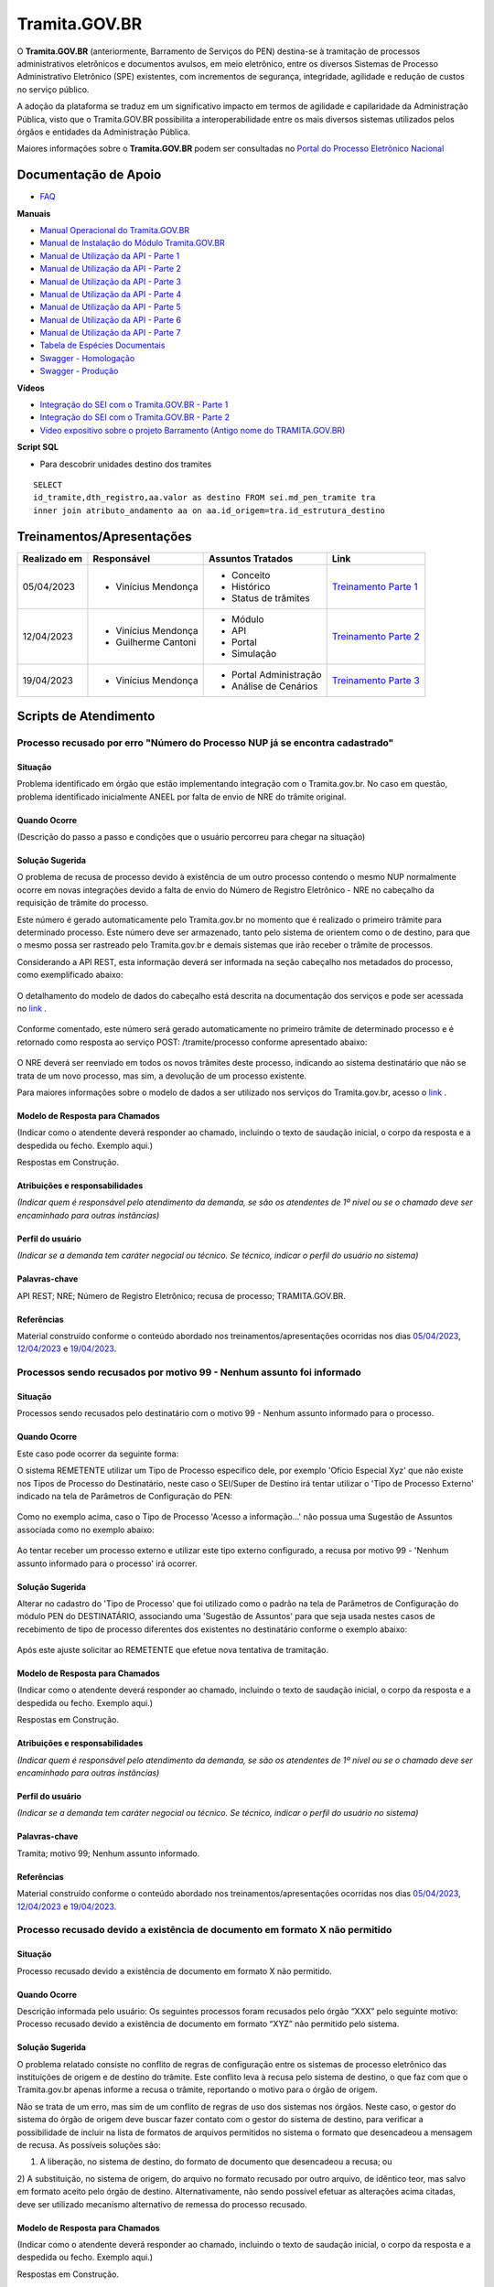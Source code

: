 Tramita.GOV.BR
==============

O **Tramita.GOV.BR** (anteriormente, Barramento de Serviços do PEN) destina-se à tramitação de processos administrativos eletrônicos e documentos avulsos, em meio eletrônico, entre os diversos Sistemas de Processo Administrativo Eletrônico (SPE) existentes, com incrementos de segurança, integridade, agilidade e redução de custos no serviço público.

A adoção da plataforma se traduz em um significativo impacto em termos de agilidade e capilaridade da Administração Pública,  visto que o Tramita.GOV.BR possibilita a interoperabilidade entre os mais diversos sistemas utilizados pelos órgãos e entidades da Administração Pública.

Maiores informações sobre o **Tramita.GOV.BR** podem ser consultadas no `Portal do Processo Eletrônico Nacional <https://www.gov.br/economia/pt-br/assuntos/processo-eletronico-nacional/conteudo/tramita.gov.br>`_


Documentação de Apoio
+++++++++++++++++++++
 
- `FAQ <https://www.gov.br/economia/pt-br/assuntos/processo-eletronico-nacional/destaques/faq/FAQ%20do%20tramita-gov-.br/tramita-gov.br>`_

**Manuais**

- `Manual Operacional do Tramita.GOV.BR <https://www.gov.br/economia/pt-br/assuntos/processo-eletronico-nacional/arquivos/tramita-gov-br-documentos/Manual_Tecnico_Operacional_do_Tramita.GOV.BR.pdf>`_
-  `Manual de Instalação do Módulo Tramita.GOV.BR <https://github.com/spbgovbr/mod-sei-pen/blob/master/docs/INSTALL.md>`_
-  `Manual de Utilização da API - Parte 1 <https://www.gov.br/economia/pt-br/assuntos/processo-eletronico-nacional/destaques/material-de-apoio-2/tramita-gov.br/kit_desenvolvimento-zip.001>`_
-  `Manual de Utilização da API - Parte 2 <https://www.gov.br/economia/pt-br/assuntos/processo-eletronico-nacional/destaques/material-de-apoio-2/tramita-gov.br/kit_desenvolvimento.zip.002>`_
-  `Manual de Utilização da API - Parte 3 <https://www.gov.br/economia/pt-br/assuntos/processo-eletronico-nacional/destaques/material-de-apoio-2/tramita-gov.br/kit_desenvolvimento.zip.003>`_
-  `Manual de Utilização da API - Parte 4 <https://www.gov.br/economia/pt-br/assuntos/processo-eletronico-nacional/destaques/material-de-apoio-2/tramita-gov.br/kit_desenvolvimento.zip.004>`_
-  `Manual de Utilização da API - Parte 5 <https://www.gov.br/economia/pt-br/assuntos/processo-eletronico-nacional/destaques/material-de-apoio-2/tramita-gov.br/copy_of_kit_desenvolvimento.zip.005>`_
-  `Manual de Utilização da API - Parte 6 <https://www.gov.br/economia/pt-br/assuntos/processo-eletronico-nacional/destaques/material-de-apoio-2/tramita-gov.br/kit_desenvolvimento.zip.006>`_
-  `Manual de Utilização da API - Parte 7 <https://www.gov.br/economia/pt-br/assuntos/processo-eletronico-nacional/destaques/material-de-apoio-2/tramita-gov.br/kit_desenvolvimento.zip.007>`_
-  `Tabela de Espécies Documentais <https://www.gov.br/economia/pt-br/assuntos/processo-eletronico-nacional/destaques/material-de-apoio-2/copy_of_especiesdocumentais.xls>`_
-  `Swagger - Homologação <https://homolog.api.processoeletronico.gov.br/swagger/swagger-ui/>`_
-  `Swagger - Produção <https://api.conectagov.processoeletronico.gov.br/swagger/swagger-ui/>`_

**Vídeos**

-  `Integração do SEI com o Tramita.GOV.BR - Parte 1 <https://drive.google.com/file/d/1vkwGTxbiSPZ2w-AoACg2Ab2YBZnVr9xw/view?usp=sharing>`_
-  `Integração do SEI com o Tramita.GOV.BR - Parte 2 <https://drive.google.com/file/d/1Yb9ughH4wNy34zKGUuZNBHaSUlWG5W4e/view?usp=sharing>`_
-  `Vídeo expositivo sobre o projeto Barramento (Antigo nome do TRAMITA.GOV.BR) <https://www.youtube.com/watch?v=eXVAerj6LHc&t=754s>`_

**Script SQL**

- Para descobrir unidades destino dos tramites

::
  
  SELECT 
  id_tramite,dth_registro,aa.valor as destino FROM sei.md_pen_tramite tra
  inner join atributo_andamento aa on aa.id_origem=tra.id_estrutura_destino

 
Treinamentos/Apresentações
++++++++++++++++++++++++++ 

+-------------+-------------------+----------------------+--------------------------------------------------------------------------------------------------+
|Realizado em |    Responsável    | Assuntos Tratados    |                Link                                                                              |
+=============+===================+======================+==================================================================================================+
| 05/04/2023  |- Vinícius Mendonça| - Conceito           |                                                                                                  |
|             |                   | - Histórico          | `Treinamento Parte 1 <https://drive.google.com/file/d/1rZL24WiAyqzBCSKvElNc7y785VdUHxia/view>`_  | 
|             |                   | - Status de trâmites |                                                                                                  |
|             |                   |                      |                                                                                                  |
+-------------+-------------------+----------------------+--------------------------------------------------------------------------------------------------+
| 12/04/2023  |- Vinícius Mendonça| - Módulo             |                                                                                                  |
|             |- Guilherme Cantoni| - API                | `Treinamento Parte 2 <https://drive.google.com/file/d/1BxBIhO7YURqbae5LtGCQut9nQ2RF9Byz/view>`_  | 
|             |                   | - Portal             |                                                                                                  |
|             |                   | - Simulação          |                                                                                                  |
+-------------+-------------------+----------------------+--------------------------------------------------------------------------------------------------+
| 19/04/2023  |- Vinícius Mendonça|- Portal Administração|                                                                                                  |
|             |                   |- Análise de Cenários | `Treinamento Parte 3 <https://drive.google.com/file/d/1H4qfihC8DAcvDuOOodPi34TK2Q29XQ5E/view>`_  | 
|             |                   |                      |                                                                                                  |
|             |                   |                      |                                                                                                  |
+-------------+-------------------+----------------------+--------------------------------------------------------------------------------------------------+

 
Scripts de Atendimento
++++++++++++++++++++++

Processo recusado por erro "Número do Processo NUP já se encontra cadastrado"  
-----------------------------------------------------------------------------
  

Situação  
~~~~~~~~~

Problema identificado em órgão que estão implementando integração com o Tramita.gov.br. No caso em questão, problema identificado inicialmente ANEEL por falta de envio de NRE do trâmite original. 


Quando Ocorre
~~~~~~~~~~~~~~

(Descrição do passo a passo e condições que o usuário percorreu para chegar na situação) 


Solução Sugerida  
~~~~~~~~~~~~~~~~

O problema de recusa de processo devido à existência de um outro processo contendo o mesmo NUP normalmente ocorre em novas integrações devido a falta de envio do Número de Registro Eletrônico - NRE no cabeçalho da requisição de trâmite do processo.  

Este número é gerado automaticamente pelo Tramita.gov.br no momento que é realizado o primeiro trâmite para determinado processo. Este número deve ser armazenado, tanto pelo sistema de orientem como o de destino, para que o mesmo possa ser rastreado pelo Tramita.gov.br e demais sistemas que irão receber o trâmite de processos. 

Considerando a API REST, esta informação deverá ser informada na seção cabeçalho nos metadados do processo, como exemplificado abaixo:  

.. figure:: _static/images/imagem_api_rest.png


O detalhamento do modelo de dados do cabeçalho está descrita na documentação dos serviços e pode ser acessada no `link <https://homolog.api.processoeletronico.gov.br/swagger/swagger-ui/#/tramite-service-v-3>`_ .


.. figure:: _static/images/imagem_detalhamento_modelo_dados.png


Conforme comentado, este número será gerado automaticamente no primeiro trâmite de determinado processo e é retornado como resposta ao serviço POST: /tramite/processo conforme apresentado abaixo:

.. figure:: _static/images/imagem_teste_NRE.png


O NRE deverá ser reenviado em todos os novos trâmites deste processo, indicando ao sistema destinatário que não se trata de um novo processo, mas sim, a devolução de um processo existente.

Para maiores informações sobre o modelo de dados a ser utilizado nos serviços do Tramita.gov.br, acesso o `link <https://homolog.api.processoeletronico.gov.br/swagger/swagger-ui/#/tramite-service-v-3>`_ .


Modelo de Resposta para Chamados  
~~~~~~~~~~~~~~~~~~~~~~~~~~~~~~~~

(Indicar como o atendente deverá responder ao chamado, incluindo o texto de saudação inicial, o corpo da resposta e a despedida ou fecho. Exemplo aqui.)

Respostas em Construção.

 
Atribuições e responsabilidades  
~~~~~~~~~~~~~~~~~~~~~~~~~~~~~~~~

*(Indicar quem é responsável pelo atendimento da demanda, se são os atendentes de 1º nível ou se o chamado deve ser encaminhado para outras instâncias)*  


Perfil do usuário  
~~~~~~~~~~~~~~~~~

*(Indicar se a demanda tem caráter negocial ou técnico. Se técnico, indicar o perfil do usuário no sistema)*


Palavras-chave  
~~~~~~~~~~~~~~~

API REST; NRE; Número de Registro Eletrônico; recusa de processo; TRAMITA.GOV.BR.


Referências  
~~~~~~~~~~~~

Material construído conforme o conteúdo abordado nos treinamentos/apresentações ocorridas nos dias `05/04/2023  <https://drive.google.com/file/d/1rZL24WiAyqzBCSKvElNc7y785VdUHxia/view>`_, `12/04/2023 <https://drive.google.com/file/d/1BxBIhO7YURqbae5LtGCQut9nQ2RF9Byz/view>`_ e `19/04/2023 <https://drive.google.com/file/d/1H4qfihC8DAcvDuOOodPi34TK2Q29XQ5E/view>`_. 

 
 
Processos sendo recusados por motivo 99 - Nenhum assunto foi informado
----------------------------------------------------------------------

Situação  
~~~~~~~~

Processos sendo recusados pelo destinatário com o motivo 99 - Nenhum assunto informado para o processo.
  
.. figure:: _static/images/Nenhum_assunto_informado_no_processo.png


Quando Ocorre
~~~~~~~~~~~~~

Este caso pode ocorrer da seguinte forma:
 
O sistema REMETENTE utilizar um Tipo de Processo específico dele, por exemplo 'Ofício Especial Xyz' que não existe nos Tipos de Processo do Destinatário, neste caso o SEI/Super de Destino irá tentar utilizar o 'Tipo de Processo Externo' indicado na tela de Parâmetros de Configuração do PEN:
 

.. figure:: _static/images/tela_parametros_configuracao.png


Como no exemplo acima, caso o Tipo de Processo 'Acesso a informação...' não possua uma Sugestão de Assuntos associada como no exemplo abaixo:
  
.. figure:: _static/images/Tela_alterar_tipo_processo.png

Ao tentar receber um processo externo e utilizar este tipo externo configurado, a recusa por motivo 99 - 'Nenhum assunto informado para o processo' irá ocorrer.


Solução Sugerida  
~~~~~~~~~~~~~~~~

Alterar no cadastro do 'Tipo de Processo' que foi utilizado como o padrão na tela de Parâmetros de Configuração do módulo PEN do DESTINATÁRIO, associando uma 'Sugestão de Assuntos' para que seja usada nestes casos de recebimento de tipo de processo diferentes dos existentes no destinatário conforme o exemplo abaixo:
 
.. figure:: _static/images/Tela_alterar_tipo_processo_solucao.png

Após este ajuste solicitar ao REMETENTE que efetue nova tentativa de tramitação.


Modelo de Resposta para Chamados  
~~~~~~~~~~~~~~~~~~~~~~~~~~~~~~~~

(Indicar como o atendente deverá responder ao chamado, incluindo o texto de saudação inicial, o corpo da resposta e a despedida ou fecho. Exemplo aqui.)

Respostas em Construção.



Atribuições e responsabilidades  
~~~~~~~~~~~~~~~~~~~~~~~~~~~~~~~

*(Indicar quem é responsável pelo atendimento da demanda, se são os atendentes de 1º nível ou se o chamado deve ser encaminhado para outras instâncias)*  


Perfil do usuário  
~~~~~~~~~~~~~~~~~

*(Indicar se a demanda tem caráter negocial ou técnico. Se técnico, indicar o perfil do usuário no sistema)*


Palavras-chave  
~~~~~~~~~~~~~~

Tramita; motivo 99; Nenhum assunto informado.


Referências  
~~~~~~~~~~~

Material construído conforme o conteúdo abordado nos treinamentos/apresentações ocorridas nos dias `05/04/2023  <https://drive.google.com/file/d/1rZL24WiAyqzBCSKvElNc7y785VdUHxia/view>`_, `12/04/2023 <https://drive.google.com/file/d/1BxBIhO7YURqbae5LtGCQut9nQ2RF9Byz/view>`_ e `19/04/2023 <https://drive.google.com/file/d/1H4qfihC8DAcvDuOOodPi34TK2Q29XQ5E/view>`_. 


Processo recusado devido a existência de documento em formato X não permitido
------------------------------------------------------------------------------

Situação  
~~~~~~~~

Processo recusado devido a existência de documento em formato X não permitido.

Quando Ocorre
~~~~~~~~~~~~~

Descrição informada pelo usuário: Os seguintes processos foram recusados pelo órgão “XXX” pelo seguinte motivo: Processo recusado devido a existência de documento em formato “XYZ” não permitido pelo sistema.


Solução Sugerida  
~~~~~~~~~~~~~~~~

O problema relatado consiste no conflito de regras de configuração entre os sistemas de processo eletrônico das instituições de origem e de destino do trâmite. Este conflito leva à recusa pelo sistema de destino, o que faz com que o Tramita.gov.br apenas informe a recusa o trâmite, reportando o motivo para o órgão de origem.
 
Não se trata de um erro, mas sim de um conflito de regras de uso dos sistemas nos órgãos. Neste caso, o gestor do sistema do órgão de origem deve buscar fazer contato com o gestor do sistema de destino, para verificar a possibilidade de incluir na lista de formatos de arquivos permitidos no sistema o formato que desencadeou a mensagem de recusa. 
As possíveis soluções são:

1) A liberação, no sistema de destino, do formato de documento que desencadeou a recusa; ou 
2) A substituição, no sistema de origem, do arquivo no formato recusado por outro arquivo, de idêntico teor, mas salvo em formato aceito pelo órgão de destino.
Alternativamente, não sendo possível efetuar as alterações acima citadas, deve ser utilizado mecanismo alternativo de remessa do processo recusado.

Modelo de Resposta para Chamados  
~~~~~~~~~~~~~~~~~~~~~~~~~~~~~~~~

(Indicar como o atendente deverá responder ao chamado, incluindo o texto de saudação inicial, o corpo da resposta e a despedida ou fecho. Exemplo aqui.)

Respostas em Construção.


Atribuições e responsabilidades  
~~~~~~~~~~~~~~~~~~~~~~~~~~~~~~~

*(Indicar quem é responsável pelo atendimento da demanda, se são os atendentes de 1º nível ou se o chamado deve ser encaminhado para outras instâncias)*  


Perfil do usuário  
~~~~~~~~~~~~~~~~~

*(Indicar se a demanda tem caráter negocial ou técnico. Se técnico, indicar o perfil do usuário no sistema)*


Palavras-chave  
~~~~~~~~~~~~~~

Tramita; documento; formato não permitido.


Referências  
~~~~~~~~~~~


Material construído conforme o conteúdo abordado nos treinamentos/apresentações ocorridas nos dias `05/04/2023  <https://drive.google.com/file/d/1rZL24WiAyqzBCSKvElNc7y785VdUHxia/view>`_, `12/04/2023 <https://drive.google.com/file/d/1BxBIhO7YURqbae5LtGCQut9nQ2RF9Byz/view>`_ e `19/04/2023 <https://drive.google.com/file/d/1H4qfihC8DAcvDuOOodPi34TK2Q29XQ5E/view>`_. 


ERRO DE PROCESSOS TRAVADOS NO STATUS 4- Arquivos digitais recebidos pelo destinatário NO PAINEL DO TRAMITA
----------------------------------------------------------------------------------------------------------

Situação  
~~~~~~~~


ERRO DE PROCESSOS TRAVADOS NO STATUS 4- Arquivos digitais recebidos pelo destinatário NO PAINEL DO TRAMITA.


Quando Ocorre
~~~~~~~~~~~~~


O processo aparece no portal do Tramita travado indefinidamente com o status “4 - Arquivos digitais recebidos pelo destinatário”, porém, no SEI de origem, ainda continua bloqueado, informando estar “em Tramitação externa”.

A causa mais provável para estes casos é que os componentes digitais deste processo não estão mais disponíveis no disco temporário do Tramita.

O Tramita possui rotinas de expurgo destes arquivos que ficam temporariamente no disco até que o destinatário requisite e baixe eles para o destino final do trâmite. 

- Remetente envia processo
- Remetente envia componentes (pdf e outros documento)
- Tramita recebe metadados
- Tramita recebe e salva os componentes no disco temporariamente
- Destinatário pede ao tramita os metadados
- Destinatário pede ao tramita os documentos (o erro pode ocorrer neste ponto)

Solução Sugerida  
~~~~~~~~~~~~~~~~


Uma vez que o Processo se encontra travado por muito tempo em status 4 conforme o exemplo abaixo:

Como cancelado no Portal, mas não foi desbloqueado automaticamente, o usuário no órgão remetente pode clicar no botão “Cancelar Trâmite Externo” (vide captura abaixo). Isso forçará o sistema no órgão remetente a consultar novamente o status do trâmite, o que resultará no desbloqueio do processo.
Reparem que o botão de ‘Cancelar’ pode ser acionado por usuário gestor do órgão com acesso ao Painel do Tramita.

.. figure:: _static/images/tela_ultimos_tramites.png

Investigação interna de causa raiz:

É possível tentar visualizar a causa raiz efetuando consulta pelo IDT no registro de `logs do tramita <https://logs.processoeletronico.gov.br>`_ , menu Discover e busca pelo IDT, como no exemplo abaixo:

message:

[2m2023-04-13 13:03:20.359[0;39m [32m INFO[0;39m [35m10[0;39m [2m---[0;39m [2m[io-8081-exec-10][0;39m [36mb.g.m.p.b.a.s.w.v.e.TramiteEndpointV3 [0;39m [2m:[0;39m sistema : Fundação Nacional do Índio recusarTramite: parametros = RecusaDeTramite [idt=728778, justificativa=Descrição: SoapFault exception: [SOAP-ENV:Server] Arquivo bináriocom hash, \'OWwNy3nSII2gJqpBX8vRAhuk6VFypJgm1ghZG/qWMHU=\', não está mais disponí­vel, por favor contacte o sistema remetente. in /opt/sei/web/modulos/pen/rn/ProcessoEletronicoRN.php:1215 Stack trace: #0 /opt/sei/web/modulos/pen/rn/ProcessoEletronicoRN.php(1215): SoapClient->__call(\'receberComponen...\', Array) #1

Isto pode ocorrer por exemplo por conta da rotina de expurgo do tramita, o destinatário demorou muitos dias para tentar receber o tramite e neste momento o tramita já havia removido os componentes digitais que ficam temporariamente armazenados no tramita.


O cancelamento fica disponível tanto via painel do Tramita, quanto no Super/SEI do sistema Remetente.


.. figure:: _static/images/Tela_processo_botao_pen.png


.. admonition:: Importante 

   Se for cancelado via Painel do Tramita, é necessário clicar no ‘Cancelar tramite’ também no SEI/Super remetente pra liberar novamente uma nova tentativa de tramitação, portanto a melhor sugestão é sugerir que o remetente faça o cancelamento via SEI/Super e faça uma nova tentativa de tramite de algum destes processos que esteja nesta condição para verificar se o procedimento é suficiente para a solução do problema, não sendo suficiente nova investigação de logs do tramita se fará necessária.


Modelo de Resposta para Chamados  
~~~~~~~~~~~~~~~~~~~~~~~~~~~~~~~~

(Indicar como o atendente deverá responder ao chamado, incluindo o texto de saudação inicial, o corpo da resposta e a despedida ou fecho. Exemplo aqui.)

Respostas em Construção.



Atribuições e responsabilidades  
~~~~~~~~~~~~~~~~~~~~~~~~~~~~~~~


*(Indicar quem é responsável pelo atendimento da demanda, se são os atendentes de 1º nível ou se o chamado deve ser encaminhado para outras instâncias)*  


Perfil do usuário  
~~~~~~~~~~~~~~~~~~


*(Indicar se a demanda tem caráter negocial ou técnico. Se técnico, indicar o perfil do usuário no sistema)*


Palavras-chave  
~~~~~~~~~~~~~~


Tramita; STATUS 4; bloqueado; “em Tramitação externa”.


Referências  
~~~~~~~~~~~


Material construído conforme o conteúdo abordado nos treinamentos/apresentações ocorridas nos dias `05/04/2023  <https://drive.google.com/file/d/1rZL24WiAyqzBCSKvElNc7y785VdUHxia/view>`_, `12/04/2023 <https://drive.google.com/file/d/1BxBIhO7YURqbae5LtGCQut9nQ2RF9Byz/view>`_ e `19/04/2023 <https://drive.google.com/file/d/1H4qfihC8DAcvDuOOodPi34TK2Q29XQ5E/view>`_. 


ERRO DE STATUS “CANCELADO” NO ENVIO DE PROCESSO
-----------------------------------------------

Situação  
~~~~~~~~


ERRO DE STATUS “CANCELADO” NO ENVIO DE PROCESSO


Quando Ocorre
~~~~~~~~~~~~~~


O processo aparece no portal do Tramita com o status “cancelado”, porém, no SEI de origem, ainda continua bloqueado, informando estar “em Tramitação externa”. 


Solução Sugerida
~~~~~~~~~~~~~~~~

Uma vez que o Processo se encontra como cancelado no Portal, mas não foi desbloqueado automaticamente, o usuário no órgão remetente pode clicar no botão “Cancelar Trâmite Externo” (vide captura abaixo). Isso forçará o sistema no órgão remetente a consultar novamente o status do trâmite, o que resultará no desbloqueio do processo.

 
.. figure:: _static/images/Tela_processo_botao_pen.png


Modelo de Resposta para Chamados  
~~~~~~~~~~~~~~~~~~~~~~~~~~~~~~~~

(Indicar como o atendente deverá responder ao chamado, incluindo o texto de saudação inicial, o corpo da resposta e a despedida ou fecho. Exemplo aqui.)

Respostas em Construção.



Atribuições e responsabilidades  
~~~~~~~~~~~~~~~~~~~~~~~~~~~~~~~~

*(Indicar quem é responsável pelo atendimento da demanda, se são os atendentes de 1º nível ou se o chamado deve ser encaminhado para outras instâncias)*  


Perfil do usuário  
~~~~~~~~~~~~~~~~~~

*(Indicar se a demanda tem caráter negocial ou técnico. Se técnico, indicar o perfil do usuário no sistema)*


Palavras-chave  
~~~~~~~~~~~~~~~

Tramita; Status Cancelado.


Referências  
~~~~~~~~~~~~

Material construído conforme o conteúdo abordado nos treinamentos/apresentações ocorridas nos dias `05/04/2023  <https://drive.google.com/file/d/1rZL24WiAyqzBCSKvElNc7y785VdUHxia/view>`_, `12/04/2023 <https://drive.google.com/file/d/1BxBIhO7YURqbae5LtGCQut9nQ2RF9Byz/view>`_ e `19/04/2023 <https://drive.google.com/file/d/1H4qfihC8DAcvDuOOodPi34TK2Q29XQ5E/view>`_. 



Falha de comunicação com o Processo Eletrônico Nacional. Por favor, tente novamente mais tarde
-----------------------------------------------------------------------------------------------

Situação  
~~~~~~~~

Falha de comunicação com o Processo Eletrônico Nacional. Por favor, tente novamente mais tarde


Quando Ocorre
~~~~~~~~~~~~~~

Quando um usuário tenta remeter um processo pelo Tramita.GOV.BR, o sistema não permite o trâmite e exibe a mensagem: “Falha de comunicação com o Processo Eletrônico Nacional. Por favor, tente novamente mais tarde.”

Esta falha ocorre quando o módulo não consegue estabelecer conexão com os serviços do Tramita.gov.br e pode se dar pelos seguintes motivos:

1) O certificado digital utilizado para autenticação nos serviços do Tramita.GOV.BR encontra-se inválido;
2) Os servidores de aplicação do SEI não confiam no Certificado Digital utilizado na criptografia do protocolo HTTPS do Tramita.GOV.BR; 
3) As regras de firewall impedem o acesso do SEI aos serviços do Tramita.GOV.BR; ou
4) Está ocorrendo uma indisponibilidade momentânea da Infraestrutura do Tramita.GOV.BR.


Solução Sugerida
~~~~~~~~~~~~~~~~

1. O certificado digital utilizado para autenticação nos serviços do Tramita.GOV.BR encontra-se inválido:

Neste caso, o gestor de protocolo do órgão deverá acessar o Portal de Administração do Tramita.GOV.BR e gerar um novo certificado digital para o sistema.

- `Homologação <https://homolog.gestaopen.processoeletronico.gov.br>`_

- `Produção <https://gestaopen.processoeletronico.gov.br>`_


Maiores informações acerca deste procedimento podem ser encontradas no `FAQ do Tramita.GOV.BR <https://www.gov.br/economia/pt-br/assuntos/processo-eletronico-nacional/destaques/faq/FAQ%20do%20tramita-gov-.br/tramita-gov.br>`_


2. Os servidores de aplicação do SEI não confiam no Certificado Digital utilizado na criptografia do protocolo HTTPS do Tramita.GOV.BR: 

A partir da versão 3.2.2 do módulo de integração do SEI com o Tramita.GOV.BR (mod-sei-pen), o módulo passou a forçar a validação da confiabilidade do certificado digital utilizado pela API do Tramita.GOV.BR. Desta forma, caso o servidor do SEI não confie no certificado utilizado pelo Tramita.GOV.BR (Let's Encrypt), irá ser apresentado o erro em questão. 

Para resolver o problema, a equipe de operações deverá atualizar os servidores do SEI para confiar nos certificados Let's Encrypt utilizados pela API de serviços. 

Os procedimentos para atualização dependem da distribuição do Linux que está sendo utilizada. Para maiores informações, acesse a documentação da distribuição utilizada.

Exemplo Ubuntu:

# sudo apt-get update
# apt-get install ca-certificates
# update-ca-certificates

Maiores informações sobre atualização da confiabilidade dos certificados podem ser encontradas no `link <https://letsencrypt.org/certificates/>`_

Outras informações sobre a expiração dos certificados Let's Encrypt podem ser vistas no `link <https://letsencrypt.org/docs/dst-root-ca-x3-expiration-september-2021/>`_


3. As regras de firewall impedem o acesso do SEI aos serviços do Tramita.GOV.BR:

Neste caso, a equipe de infraestrutura da instituição deverá ser consultada para revisar as regras de firewall e identificar se as requisições enviadas para os endereços abaixo estão sendo bloqueados:

- `Homologação <https://homolog.api.processoeletronico.gov.br/interoperabilidade/soap/v3/>`_

- `Produção <https://api.conectagov.processoeletronico.gov.br/interoperabilidade/soap/v3/>`_


Modelo de Resposta para Chamados  
~~~~~~~~~~~~~~~~~~~~~~~~~~~~~~~~

(Indicar como o atendente deverá responder ao chamado, incluindo o texto de saudação inicial, o corpo da resposta e a despedida ou fecho. Exemplo aqui.)

Respostas em Construção.



Atribuições e responsabilidades  
~~~~~~~~~~~~~~~~~~~~~~~~~~~~~~~~

*(Indicar quem é responsável pelo atendimento da demanda, se são os atendentes de 1º nível ou se o chamado deve ser encaminhado para outras instâncias)*  


Perfil do usuário  
~~~~~~~~~~~~~~~~~~

*(Indicar se a demanda tem caráter negocial ou técnico. Se técnico, indicar o perfil do usuário no sistema)*


Palavras-chave  
~~~~~~~~~~~~~~

Tramita; falha de comunicação.


Referências  
~~~~~~~~~~~~

Material construído conforme o conteúdo abordado nos treinamentos/apresentações ocorridas nos dias `05/04/2023  <https://drive.google.com/file/d/1rZL24WiAyqzBCSKvElNc7y785VdUHxia/view>`_, `12/04/2023 <https://drive.google.com/file/d/1BxBIhO7YURqbae5LtGCQut9nQ2RF9Byz/view>`_ e `19/04/2023 <https://drive.google.com/file/d/1H4qfihC8DAcvDuOOodPi34TK2Q29XQ5E/view>`_. 


Acesso negado a este recurso nesta unidade
-------------------------------------------


Situação  
~~~~~~~~

Acesso negado a este recurso nesta unidade


Quando Ocorre
~~~~~~~~~~~~~~

Quando um usuário do SEI tenta realizar uma determinada operação, ele recebe a seguinte mensagem na tela: “Acesso negado a este recurso nesta unidade (exemplo_recurso / SIGLA-DA-UNIDADE).”


Solução Sugerida
~~~~~~~~~~~~~~~~

Normalmente, o erro "Acesso negado a este recurso nesta unidade" ocorre quando determinada funcionalidade acessada não está liberada para acesso devido a configuração do Perfil do Usuário.
Para solucionar o problema, os seguintes passos deverão ser realizados:

1) Identificar qual os Perfis utilizados pelo usuário que relatou o problema. Isto pode ser visto através de uma consulta no SIP (Menu: Permissão > Administradas).

2) O Administrador do sistema deverá acessar o SIP (Menu: Perfil > Montar) e adicionar o recurso mencionado no erro ao perfil vinculado ao usuário (ex.: Básico, Colaborador, Administrador etc.).

Para mais detalhes sobre a gestão de perfis e recursos, verifique o `Módulo 3 - Unidade 3 do curso SEI!Administrar <https://repositorio.enap.gov.br/bitstream/1/4990/3/M%C3%B3dulo%203%20-%20Controle%20de%20Acesso%20.pdf#page=14>`_


Modelo de Resposta para Chamados  
~~~~~~~~~~~~~~~~~~~~~~~~~~~~~~~~

(Indicar como o atendente deverá responder ao chamado, incluindo o texto de saudação inicial, o corpo da resposta e a despedida ou fecho. Exemplo aqui.)

Respostas em Construção.


Atribuições e responsabilidades  
~~~~~~~~~~~~~~~~~~~~~~~~~~~~~~~~

*(Indicar quem é responsável pelo atendimento da demanda, se são os atendentes de 1º nível ou se o chamado deve ser encaminhado para outras instâncias)*  


Perfil do usuário  
~~~~~~~~~~~~~~~~~~

*(Indicar se a demanda tem caráter negocial ou técnico. Se técnico, indicar o perfil do usuário no sistema)*


Palavras-chave  
~~~~~~~~~~~~~~

Tramita; acesso negado.


Referências  
~~~~~~~~~~~~

Material construído conforme o conteúdo abordado nos treinamentos/apresentações ocorridas nos dias `05/04/2023  <https://drive.google.com/file/d/1rZL24WiAyqzBCSKvElNc7y785VdUHxia/view>`_, `12/04/2023 <https://drive.google.com/file/d/1BxBIhO7YURqbae5LtGCQut9nQ2RF9Byz/view>`_ e `19/04/2023 <https://drive.google.com/file/d/1H4qfihC8DAcvDuOOodPi34TK2Q29XQ5E/view>`_. 


Desbloquear Processo
--------------------

Situação  
~~~~~~~~

Processo Bloqueado.

Quando Ocorre
~~~~~~~~~~~~~~

O processo está bloqueado pois foi recebido com sucesso em um sistema devidamente habilitada no barramento de serviços, através de um certificado digital único.
Por este motivo, não existe uma funcionalidade disponível no sistema rementente, pois o desbloqueio do processo quebraria uma regra estabelecida para o projeto.


Solução Sugerida
~~~~~~~~~~~~~~~~

Considerando a situação específica de recebimento indevido precisamos de uma alteração manual no BD para desbloquear o processo e permitir o reenvio para o XXXXX. Dito isto, peço que entre em contato com o equipe de BD responsável pelo sistema no XXXX e solicite que alterem a coluna sta_estado para o valor 0 no processo com problema. 
 
Segue exemplo de sql para execução:
 
update sei.protocolo 
set sta_estado='0' 
where protocolo_formatado='{Informe o Protocolo Aqui}' and sta_estado='4';
 
Lembrando que deve ser aplicado o filtro na coluna 'protocolo_formatado' pelo numero do processo.
 
Conforme as orientações de manutenções de BD, esta intervenção somente deve ser feita após a realização de um backup do BD. E de preferência em um horário fora do comercial.
 
Os valores de sta_estado são:

0 = Normal
1 = Processo Sobrestado
2 = Documento Cancelado
3 = Processo Anexado
4 = Processo Bloqueado


Modelo de Resposta para Chamados  
~~~~~~~~~~~~~~~~~~~~~~~~~~~~~~~~

(Indicar como o atendente deverá responder ao chamado, incluindo o texto de saudação inicial, o corpo da resposta e a despedida ou fecho. Exemplo aqui.)

Respostas em Construção.



Atribuições e responsabilidades  
~~~~~~~~~~~~~~~~~~~~~~~~~~~~~~~~

*(Indicar quem é responsável pelo atendimento da demanda, se são os atendentes de 1º nível ou se o chamado deve ser encaminhado para outras instâncias)*  


Perfil do usuário  
~~~~~~~~~~~~~~~~~~

*(Indicar se a demanda tem caráter negocial ou técnico. Se técnico, indicar o perfil do usuário no sistema)*


Palavras-chave  
~~~~~~~~~~~~~~

Tramita; Bloqueado; Desbloqueado.


Referências  
~~~~~~~~~~~~

Material construído conforme o conteúdo abordado nos treinamentos/apresentações ocorridas nos dias `05/04/2023  <https://drive.google.com/file/d/1rZL24WiAyqzBCSKvElNc7y785VdUHxia/view>`_, `12/04/2023 <https://drive.google.com/file/d/1BxBIhO7YURqbae5LtGCQut9nQ2RF9Byz/view>`_ e `19/04/2023 <https://drive.google.com/file/d/1H4qfihC8DAcvDuOOodPi34TK2Q29XQ5E/view>`_. 



Erros de hash e de ordem de documentos
---------------------------------------

Situação  
~~~~~~~~~

Erros de hash e de ordem de documentos.


Quando Ocorre
~~~~~~~~~~~~~~

Não se aplica.


Solução Sugerida
~~~~~~~~~~~~~~~~

Inicialmente solicitar que executem a query abaixo para descobrir se a ordem dos documentos do processo estão certas no órgão:
 
:: 
  
  SELECT

  cd.protocolo as 'numero processo',
  cd.ordem_documento as 'ordem dos documentos',
  p.protocolo_formatado as 'protocolo do documento',
  cd.nome_especie_produtor as 'tipo de documento',
  cd.id_tramite as 'ID do tramite',
  cd.numero_registro as 'NRE'
 
  FROM 

  sei.md_pen_componente_digital cd
  inner join md_pen_processo_eletronico pe on cd.numero_registro=pe.numero_registro
  inner join documento d on d.id_documento=cd.id_documento
  inner join protocolo p on p.id_protocolo=d.id_documento
  inner join md_pen_tramite t on pe.numero_registro=t.numero_registro and cd.id_tramite=t.id_tramite
  where t.id_tramite= (select MAX(t1.id_tramite) from md_pen_tramite t1
              where t1.numero_registro=pe.numero_registro
              and t1.sta_tipo_tramite="R" )
  and cd.protocolo in ( ' XXXXXXXXXXX ')
  order by cd.protocolo , cd.ordem_documento

 
Caso a ordem de documentos esteja errada, alterar na árvore os documentos e tentar novamente.
 
Se mesmo assim o processo está com problemas no envio, inicialmente solicitar que o órgão exporte em ZIP o conteúdo do processo. Paralelamente, solicite que o órgão que enviou a última vez exporte o mesmo processo em ZIP.
Calcule o hash dos documentos que está com problema com o comando:
 
cat arquivo_pequeno.txt | openssl dgst -binary -sha256 | base64
 
Para calcular hash de todos na pasta criar um arquivo calculaHash.sh:

for f in * do echo "Processing $f" cat $f | openssl dgst -binary -sha256 | base64 echo "" done
 
E rodar com 'bash calculaHash.sh'. Comparar com a listagem no painel do PEN para verificar ordens e erros.
 
Caso o hash não esteja igual, abra em um editor de texto e procure a diferença:
 
vimdiff ARQ1 ARQ2
 
**Erro conhecido:** se o usuário alterar o tipo de documento no menu de administração do SEI ('Aviso' para 'Aviso ME' por exemplo), mesmo já tendo assinado o documento o hash será calculado novamente. 

**Solução:** Assim, paleativamente estamos solicitando que o usuário altere o Tipo para o valor anterior (no exemplo seria 'Aviso') e tramite. Após o tramite volte para o valor que estava configurado antes da intervenção('Aviso ME').
 
**Erro conhecido:** Em versões antigas do módulo, ao executar a query acima, a coluna ordem podia conter inteiros diferentes de '1', nesse caso deveríamos efetuar a alteração para '1' e testar novamente

.. figure:: _static/images/imagem_alteracao_ordem.png

**Erro conhecido:** Caso o erro seja "espécie não confere" ou "espécie não encontrada", isso pode ocorrer em versões anteriores à 2.1.0 do módulo. 

**Soluação:** Assim, solicitar que atualizem a versão para a mais atual.
 
**Erro conhecido:** Caso o processo tenha sido tramitado pelo barramento, mas não recebido pelo destino (ex: o IDT ficou com status 9), não teremos como comparar os arquivos entre os órgãos. 

**Solução:** Nesse caso, caso o hash dos documentos não forem iguais aos que estão no BD do barramento a única solução é duplicar o processo no usuário e tramitar novamente pelo barramento.
 
**Erro conhecido:** Caso o usuário tenha desanexado um processo que recebeu pelo barramento, isso tem que ser refeito. A ideia é o barramento barrar esse trâmite mesmo, pois seria uma alteração do processo. 

**Solução:** Assim solicite que o órgão anexe novamente o processo e coloque após o processo desanexado anteriormente.


.. figure:: _static/images/imagem_processo_desanexado.png


Caso o órgão tenha dado "vida independente" ao processo após essa desanexação (ex da foto 95190.000148/2021-01), o órgão deverá mover todos os documentos desse processo e deixar apenas os originais do barramento antes de anexar novamente.


Modelo de Resposta para Chamados  
~~~~~~~~~~~~~~~~~~~~~~~~~~~~~~~~

(Indicar como o atendente deverá responder ao chamado, incluindo o texto de saudação inicial, o corpo da resposta e a despedida ou fecho. Exemplo aqui.)

Respostas em Construção.



Atribuições e responsabilidades  
~~~~~~~~~~~~~~~~~~~~~~~~~~~~~~~~

*(Indicar quem é responsável pelo atendimento da demanda, se são os atendentes de 1º nível ou se o chamado deve ser encaminhado para outras instâncias)*  


Perfil do usuário  
~~~~~~~~~~~~~~~~~~

*(Indicar se a demanda tem caráter negocial ou técnico. Se técnico, indicar o perfil do usuário no sistema)*


Palavras-chave  
~~~~~~~~~~~~~~

Tramita; hash; ordem; documento.


Referências  
~~~~~~~~~~~~

Material construído conforme o conteúdo abordado nos treinamentos/apresentações ocorridas nos dias `05/04/2023  <https://drive.google.com/file/d/1rZL24WiAyqzBCSKvElNc7y785VdUHxia/view>`_, `12/04/2023 <https://drive.google.com/file/d/1BxBIhO7YURqbae5LtGCQut9nQ2RF9Byz/view>`_ e `19/04/2023 <https://drive.google.com/file/d/1H4qfihC8DAcvDuOOodPi34TK2Q29XQ5E/view>`_. 


Mudar Parâmetros de Memória
----------------------------

Situação  
~~~~~~~~

Mudar Parâmetros de Memoria


Quando Ocorre
~~~~~~~~~~~~~~

Não se aplica.


Solução Sugerida
~~~~~~~~~~~~~~~~

Isso já foi implementado na versão 4.0. Serão 3 níveis para configurar tanto o limite de memória quanto o tempo máximo de execução. Cada nível contém um conjunto de operações específico que são descritos no documento de instalação (ex.: nível 1 = operações em geral,  nível 2 = geração de PDF, nível 3 = web services).
 
Na versão 3.1 foram colocados limites específicos em vários pontos usando ini_set para memory_limit. Só mudando os valores nestas chamadas para conseguir personalizar. Se tem algum ponto que apresenta problema frequente podemos mudar o valor padrão na próxima atualização da 3.1.x.


Modelo de Resposta para Chamados  
~~~~~~~~~~~~~~~~~~~~~~~~~~~~~~~~

(Indicar como o atendente deverá responder ao chamado, incluindo o texto de saudação inicial, o corpo da resposta e a despedida ou fecho. Exemplo aqui.)

Respostas em Construção.



Atribuições e responsabilidades  
~~~~~~~~~~~~~~~~~~~~~~~~~~~~~~~~

*(Indicar quem é responsável pelo atendimento da demanda, se são os atendentes de 1º nível ou se o chamado deve ser encaminhado para outras instâncias)*  


Perfil do usuário  
~~~~~~~~~~~~~~~~~

*(Indicar se a demanda tem caráter negocial ou técnico. Se técnico, indicar o perfil do usuário no sistema)*


Palavras-chave  
~~~~~~~~~~~~~~

Tramita; Parâmetros de Memória.


Referências  
~~~~~~~~~~~~

Material construído conforme o conteúdo abordado nos treinamentos/apresentações ocorridas nos dias `05/04/2023  <https://drive.google.com/file/d/1rZL24WiAyqzBCSKvElNc7y785VdUHxia/view>`_, `12/04/2023 <https://drive.google.com/file/d/1BxBIhO7YURqbae5LtGCQut9nQ2RF9Byz/view>`_ e `19/04/2023 <https://drive.google.com/file/d/1H4qfihC8DAcvDuOOodPi34TK2Q29XQ5E/view>`_. 


Não execução do agendamento do SEI via crontab
----------------------------------------------

Situação  
~~~~~~~~~

Não execução do agendamento do SEI via crontab


Quando Ocorre
~~~~~~~~~~~~~~

Não se aplica.


Solução Sugerida
~~~~~~~~~~~~~~~~

Script para testar com usuário casos de não execução do agendamento do SEI via crontab.(Pode ser enviado para execução direta deles)

* Caso usem centOS (versão que ocorreu esse erro em 2 orgãos foi a centos-release-7-4.1708.el7.centos.x86_64), na crontab tirar o root do começo da instrução ****  root.

* Caso a máquina seja de desenvolvimento e fruto de clone da máquina de producao, avaliar se a configuração está correta no ConfiguracaoSEI.php(endereços de certificados, URL de serviços, etc).

* Caso sua instalação do PHP possua mais de 1 php.ini (por exemplo em distribuições DEBIAN, ou em instalações onde o php.ini não está em /etc/php.ini), favor atualizar módulo do PEN para versão superior a 2.1.3.

* Caso o servidor do SEI utilize um proxy, liberar o acesso direto à internet do mesmo.

* No front-end do SEI acessar Infra>Agendameento e verificar se as configurações do PENAgendamentoRN :: processarTarefasPEN estão corretas:
  
  - Atenção para a periodicidade ser MINUTO e o penúltimo botão estar ATIVADO.

  - Executar na seta verde o agendamento e verificar se houve sucesso.

  - Avaliar se existem logs em Infra>Logs e analisar.

.. figure:: _static/images/Tela_agendamento_processar_tarefa.png

* Acessar o servidor e rodar os seguintes scripts:

/usr/bin/php -c /etc/php.ini XXXX/scripts/mod-pen/MonitoramentoTarefasPEN.php

/usr/bin/php -c /etc/php.ini XXXX/scripts/mod-pen/verifica_instalacao_modulo_pen.php

• Caso ambos executem com sucesso, testar a execução do agendamento via linha de comando:

/usr/bin/php -c /etc/php.ini XXXX/scripts/AgendamentoTarefaSEI.php

* Avaliar no front-end do SEI se no menu Infra>Agendamento houve atualização do horário no agendamento da tarefa PENAgendamentoRN :: processarTarefasPEN.

* Avaliar se existem logs em Infra>Logs e analisar.

* Caso o horário atualize, partiremos para a configuração do crontab. Ele só pode estar configurado em 1 nó dos servidores, se estiver em mais de 1 devemos desabilitar nos demais.

* Acessar o arquivo do crontab 

vim /etc/crontab 

* Primeiro verificar o arquivo de erros que aparece no crontab. Geralmente ele está em /root/agendamento_sei e avalie os erros caso existam.

* Como a execução do agendamento deve ter funcionado nos passos iniciais (ao ser executado pela linha de comando), devemos atualizar as variáveis de ambiente do crontab para utilizar as mesmas do contexto do shell.

* Primeiro exportaremos as variáveis do root em um arquivo.

env > /root/testeEnv

* Para comparar com as variáveis usadas pelo cron, adicionar a linha abaixo no crontab.

* ****root env > /root/testeEnvCron

* Efetuar restart do serviço 'systemctl restart crond'

* Comparar ambos os arquivos. Caso sejam diferentes teremos que copiar as variáveis do arquivo "testeEnv" e colar na parte superior do crontab, conforme exemplo abaixo.

SHELL=bin/bash
LANG=pt_BR.UTF-8
PATH=XXX
HOME=XXX
* * * * * root /usr/bin/php -c /etc/php.ini /opt/sei/scripts/AgendamentoTarefaSEI.php

* algumas variáveis devem estar entre aspas, avaliar caso a caso.

* São soluções conhecidas e necessárias adicionar:

LANG=pt_BR.UTF-8

* Nos casos do BD Oracle:

LD_LIBRARY_PATH=xxx
LD_LIBRARY_PATH64=xxx
ORACLE_HOME=xxxxx

* No intervalo configurado do SEI(caso sejam os minutos pares), avaliar se houve atualização do agendamento no front-end do SEI.

* Avaliar se existem logs em Infra>Logs e analisar.
 
* Caso o agendamento tenha sido executado com sucesso, porém os trâmites não tenham sido recebidos ou enviados pelo barramento, executar via linha de comando:

curl--cert/opt/sei/config/mod-pen/certificado.pem:SENHA https://homolog.api.processoeletronico.gov.br/interoperabilidade/rest/v2/tramites/pendentes
 
* Avaliar se existem logs em Infra>Logs e analisar.

* Caso execute com sucesso até esta etapa, e mesmo assim não tramite processos, entrar em contato com o suporte PEN.


Modelo de Resposta para Chamados  
~~~~~~~~~~~~~~~~~~~~~~~~~~~~~~~~

(Indicar como o atendente deverá responder ao chamado, incluindo o texto de saudação inicial, o corpo da resposta e a despedida ou fecho. Exemplo aqui.)

Respostas em Construção.


Atribuições e responsabilidades  
~~~~~~~~~~~~~~~~~~~~~~~~~~~~~~~~

*(Indicar quem é responsável pelo atendimento da demanda, se são os atendentes de 1º nível ou se o chamado deve ser encaminhado para outras instâncias)*  


Perfil do usuário  
~~~~~~~~~~~~~~~~~~

*(Indicar se a demanda tem caráter negocial ou técnico. Se técnico, indicar o perfil do usuário no sistema)*


Palavras-chave  
~~~~~~~~~~~~~~~

Tramita; crontab.


Referências  
~~~~~~~~~~~~

Material construído conforme o conteúdo abordado nos treinamentos/apresentações ocorridas nos dias `05/04/2023  <https://drive.google.com/file/d/1rZL24WiAyqzBCSKvElNc7y785VdUHxia/view>`_, `12/04/2023 <https://drive.google.com/file/d/1BxBIhO7YURqbae5LtGCQut9nQ2RF9Byz/view>`_ e `19/04/2023 <https://drive.google.com/file/d/1H4qfihC8DAcvDuOOodPi34TK2Q29XQ5E/view>`_. 



Não finalização de processos dos workers do gearman
----------------------------------------------------

Situação  
~~~~~~~~

No MME percebemos que na atualização para a versão 3.1.6 do SEI e 2.1.4 do módulo o CentOS por algum motivo não finalizou processos dos workers do gearman.


Quando Ocorre
~~~~~~~~~~~~~

Não se aplica.


Solução Sugerida
~~~~~~~~~~~~~~~~

No MME percebemos que na atualização para a versão 3.1.6 do SEI e 2.1.4 do módulo o CentOS por algum motivo não finalizou processos dos workers do gearman. Assim, a cada chamada ao MonitoramentoTarefasPEN.php, ele verifica o número de workers ativos, como já existiam rodando 4 workers, o modulo não iniciava outros para processar as pendências.

* Para verificar se existem processos rodando:

ps -aux |grep MonitoramentoTarefasPEN.php

* E caso existam processos travados, rodar:

kill -9 XXXXX


Modelo de Resposta para Chamados  
~~~~~~~~~~~~~~~~~~~~~~~~~~~~~~~~

(Indicar como o atendente deverá responder ao chamado, incluindo o texto de saudação inicial, o corpo da resposta e a despedida ou fecho. Exemplo aqui.)

Respostas em Construção.


Atribuições e responsabilidades  
~~~~~~~~~~~~~~~~~~~~~~~~~~~~~~~~

*(Indicar quem é responsável pelo atendimento da demanda, se são os atendentes de 1º nível ou se o chamado deve ser encaminhado para outras instâncias)*  


Perfil do usuário  
~~~~~~~~~~~~~~~~~

*(Indicar se a demanda tem caráter negocial ou técnico. Se técnico, indicar o perfil do usuário no sistema)*


Palavras-chave  
~~~~~~~~~~~~~~

Tramita; gearman; finalização de processo.


Referências  
~~~~~~~~~~~~

Material construído conforme o conteúdo abordado nos treinamentos/apresentações ocorridas nos dias `05/04/2023  <https://drive.google.com/file/d/1rZL24WiAyqzBCSKvElNc7y785VdUHxia/view>`_, `12/04/2023 <https://drive.google.com/file/d/1BxBIhO7YURqbae5LtGCQut9nQ2RF9Byz/view>`_ e `19/04/2023 <https://drive.google.com/file/d/1H4qfihC8DAcvDuOOodPi34TK2Q29XQ5E/view>`_. 



Erro Número de Documentos
-------------------------

Situação  
~~~~~~~~

Erro Número de Documentos


Quando Ocorre
~~~~~~~~~~~~~

Não se aplica.


Solução Sugerida
~~~~~~~~~~~~~~~~

Nos casos que apareceram o erro ao tramitar "Inconsistência identificada no recebimento de processo: - Número de documentos do processo não confere com o registrado nos dados do processo no enviado externamente."

Caso existam processos anexados na árvore de documentos, provavelmente esta é a razão do erro, assim solicite a atualização para a versão superior a 2.1.3.


Modelo de Resposta para Chamados  
~~~~~~~~~~~~~~~~~~~~~~~~~~~~~~~~

(Indicar como o atendente deverá responder ao chamado, incluindo o texto de saudação inicial, o corpo da resposta e a despedida ou fecho. Exemplo aqui.)

Respostas em Construção.



Atribuições e responsabilidades  
~~~~~~~~~~~~~~~~~~~~~~~~~~~~~~~~

*(Indicar quem é responsável pelo atendimento da demanda, se são os atendentes de 1º nível ou se o chamado deve ser encaminhado para outras instâncias)*  


Perfil do usuário  
~~~~~~~~~~~~~~~~~~

*(Indicar se a demanda tem caráter negocial ou técnico. Se técnico, indicar o perfil do usuário no sistema)*


Palavras-chave  
~~~~~~~~~~~~~~

Tramita; Erro Número de Documentos.


Referências  
~~~~~~~~~~~~

Material construído conforme o conteúdo abordado nos treinamentos/apresentações ocorridas nos dias `05/04/2023  <https://drive.google.com/file/d/1rZL24WiAyqzBCSKvElNc7y785VdUHxia/view>`_, `12/04/2023 <https://drive.google.com/file/d/1BxBIhO7YURqbae5LtGCQut9nQ2RF9Byz/view>`_ e `19/04/2023 <https://drive.google.com/file/d/1H4qfihC8DAcvDuOOodPi34TK2Q29XQ5E/view>`_. 


Barra de Progresso Travando
----------------------------

Situação  
~~~~~~~~~~

Barra de Progresso Travando

Quando Ocorre
~~~~~~~~~~~~~~

Não se aplica.


Solução Sugerida
~~~~~~~~~~~~~~~~~~

Ao realizar upload de documentos ou imagens, o módulo cria uma barra de progresso azul que em alguns casos pode ficar piscando e não concluir o upload. Para ajustar esses casos devemos instalar uma versão específica de um componente do PHP. As versões atuais do pacote uploadprogress que causam esse erro, assim fazer o downgrade para:

pecl install uploadprogress-1.0.3.1


Modelo de Resposta para Chamados  
~~~~~~~~~~~~~~~~~~~~~~~~~~~~~~~~

(Indicar como o atendente deverá responder ao chamado, incluindo o texto de saudação inicial, o corpo da resposta e a despedida ou fecho. Exemplo aqui.)

Respostas em Construção.


Atribuições e responsabilidades  
~~~~~~~~~~~~~~~~~~~~~~~~~~~~~~~~

*(Indicar quem é responsável pelo atendimento da demanda, se são os atendentes de 1º nível ou se o chamado deve ser encaminhado para outras instâncias)*  


Perfil do usuário  
~~~~~~~~~~~~~~~~~~

*(Indicar se a demanda tem caráter negocial ou técnico. Se técnico, indicar o perfil do usuário no sistema)*


Palavras-chave  
~~~~~~~~~~~~~~

Tramita; barra de progresso.


Referências  
~~~~~~~~~~~~

Material construído conforme o conteúdo abordado nos treinamentos/apresentações ocorridas nos dias `05/04/2023  <https://drive.google.com/file/d/1rZL24WiAyqzBCSKvElNc7y785VdUHxia/view>`_, `12/04/2023 <https://drive.google.com/file/d/1BxBIhO7YURqbae5LtGCQut9nQ2RF9Byz/view>`_ e `19/04/2023 <https://drive.google.com/file/d/1H4qfihC8DAcvDuOOodPi34TK2Q29XQ5E/view>`_. 


Tipo de documento [Especie XX] não encontrado
---------------------------------------------

Situação  
~~~~~~~~

Tipo de documento [Especie XX] não encontrado


Quando Ocorre
~~~~~~~~~~~~~~

Não se aplica.


Solução Sugerida
~~~~~~~~~~~~~~~~

Nesses casos o erro que aparece é o ID do barramento, conforme o csv abaixo (tabela md_pen_especie_documental). Avaliar o ID que aparece e olhar no PEN > mapeamento se esse tipo está corretamente configurado. No caso que vimos o tipo estava errado, estava como Extratos (no plural) e esse tipo estava inativo no SEI do órgão existindo apenas o Extrato (singluar).


id_especie,nome_especie

1,Abaixo-assinado

2,AcÃ³rdÃ£o

3,Acordo

4,AlvarÃ¡

5,Anais

6,Anteprojeto

7,ApÃ³lice

8,Apostila

9,Ata

10,Atestado

11,Ato

12,Auto

13,Aviso

14,Balancete

15,BalanÃ§o

16,Bilhete

17,Boletim

18,Carta

19,Cartaz

20,CÃ©dula

21,CertidÃ£o

22,Certificado

23,Cheque

24,Comprovante

25,Comunicado

26,Consulta

27,Contracheque

28,Contrato

29,ConvÃªnio

30,Convite

31,ConvenÃ§Ã£o

32,CrachÃ¡

33,Cronograma

34,CurrÃ­culo

35,DebÃªnture

36,DecisÃ£o

37,DeclaraÃ§Ã£o

38,Decreto

39,DeliberaÃ§Ã£o

40,Demonstrativo

41,Depoimento

42,Despacho

43,DiÃ¡rio

44,Diploma

45,Diretriz

46,DissertaÃ§Ã£o

47,DossiÃª

48,Edital

49,E-mail

50,Embargos

51,Emenda

52,Escala

53,Escritura

54,Estatuto

55,"ExposiÃ§Ã£o de Motivos"

56,Extrato

57,Fatura

58,Ficha

59,Fluxograma

60,Folha

61,Folheto/Folder

62,FormulÃ¡rio

63,"Grade Curricular"

64,Guia

65,HistÃ³rico

66,IndicaÃ§Ã£o

67,Informe

68,InstruÃ§Ã£o

69,InventÃ¡rio

70,Laudo

71,Lei

72,Lista/Listagem

73,Livro

74,Mandado

75,Manifesto

76,Manual

77,Mapa

78,"Medida ProvisÃ³ria"

79,Memorando

80,Memorando-circular


81,Memorial

82,Mensagem

83,Minuta

84,MoÃ§Ã£o

85,Norma

86,Nota

87,NotificaÃ§Ã£o

88,OfÃ­cio

89,OfÃ­cio-Circular

90,OrÃ§amento

91,Ordem

92,Organograma

93,OrientaÃ§Ã£o

94,Panfleto

95,Parecer

96,Passaporte

97,Pauta

98,PetiÃ§Ã£o

99,Planilha

100,Plano

101,Planta

102,Portaria

103,PrecatÃ³rio

104,Processo

105,ProcuraÃ§Ã£o

106,Programa

107,Projeto

108,ProntuÃ¡rio

109,Pronunciamento

110,Proposta

111,Prospecto

112,Protocolo

113,Prova

114,QuestionÃ¡rio

115,Receita

116,Recibo

117,Recurso

118,Regimento

119,Registro

120,Regulamento

121,RelaÃ§Ã£o

122,RelatÃ³rio

123,Release

124,RepresentaÃ§Ã£o

125,Requerimento

126,RequisiÃ§Ã£o

127,ResoluÃ§Ã£o

128,Resumo

129,Roteiro

130,SentenÃ§a

131,Sinopse

132,SolicitaÃ§Ã£o

133,SÃºmula

134,Tabela

135,Telegrama

136,Termo

137,Tese

138,Testamento

139,TÃ­tulo

140,Voto

141,Carteira

142,CartÃ£o

143,CPF/CIC

144,CNPJ

145,CalendÃ¡rio

146,CNH

147,RG

148,Agenda

149,AnÃ¡lise

150,AnotaÃ§Ã£o

151,Ãudio

152,Boleto

153,Conta

154,ContrarrazÃµes

155,CorrespondÃªncia

156,Cota

157,Credencial

158,Croqui

159,Defesa

160,DemonstraÃ§Ã£o

161,DenÃºncia

162,Esclarecimento

163,EscrituraÃ§Ã£o

164,EstratÃ©gia

165,ImpugnaÃ§Ã£o

166,InformaÃ§Ã£o

167,IntenÃ§Ã£o

168,LicenÃ§a

169,MatÃ©ria

170,Material

171,MemÃ³ria

172,MovimentaÃ§Ã£o

173,Pedido

174,ReclamaÃ§Ã£o

175,Referendo

176,Resultado

177,VÃ­deo

178,AlegaÃ§Ãµes

179,Anexo

180,Documento

181,Apartado

182,ApresentaÃ§Ã£o

183,DiagnÃ³stico

184,Exame

185,PÃ¡gina

186,Estudo

999,Outra


Modelo de Resposta para Chamados  
~~~~~~~~~~~~~~~~~~~~~~~~~~~~~~~~

(Indicar como o atendente deverá responder ao chamado, incluindo o texto de saudação inicial, o corpo da resposta e a despedida ou fecho. Exemplo aqui.)

Respostas em Construção.


Atribuições e responsabilidades  
~~~~~~~~~~~~~~~~~~~~~~~~~~~~~~~

*(Indicar quem é responsável pelo atendimento da demanda, se são os atendentes de 1º nível ou se o chamado deve ser encaminhado para outras instâncias)*  


Perfil do usuário  
~~~~~~~~~~~~~~~~~~

*(Indicar se a demanda tem caráter negocial ou técnico. Se técnico, indicar o perfil do usuário no sistema)*


Palavras-chave  
~~~~~~~~~~~~~~

Tramita; espécie não encontrada.


Referências  
~~~~~~~~~~~~

Material construído conforme o conteúdo abordado nos treinamentos/apresentações ocorridas nos dias `05/04/2023  <https://drive.google.com/file/d/1rZL24WiAyqzBCSKvElNc7y785VdUHxia/view>`_, `12/04/2023 <https://drive.google.com/file/d/1BxBIhO7YURqbae5LtGCQut9nQ2RF9Byz/view>`_ e `19/04/2023 <https://drive.google.com/file/d/1H4qfihC8DAcvDuOOodPi34TK2Q29XQ5E/view>`_. 


Update em NRE errado
---------------------

Situação  
~~~~~~~~

Update em NRE errado

Quando Ocorre
~~~~~~~~~~~~~~

Não se aplica.


Solução Sugerida
~~~~~~~~~~~~~~~~

Nos casos que dois tramites apresentem NREs diferentes, devemos rodar a seguinte transação para corrigir:

- checar se está com autocommit 
- checar auditoria com os horários do painel
 
START TRANSACTION;

:: 
  
  SET @novoNRE= '0000006889528888';

::
  
  SET @novoTramite= 89898;
 
- NRE que será substituído

::

  SET @velhoNRE= '0000006889522021';

::
  
  SET @velhoTramite= 66224;
 

* **passo 1**, clona o registro de processo eletrônico anterior com o NRE correto
 
::
  
  Insert into md_pen_processo_eletronico (numero_registro,id_procedimento,sta_tipo_protocolo) 
  (select @novoNRE,id_procedimento,sta_tipo_protocolo 
  from md_pen_processo_eletronico where numero_registro=@velhoNRE);
 

* **passo 2**, clona o registro de tramite anterior com o NRE correto
 

::

  Insert into d_pen_tramite (numero_registro,id_tramite,ticket_envio_componentes,dth_registro,id_andamento,id_usuario,id_unidade,id_repositorio_origem,id_estrutura_origem,id_repositorio_destino,id_estrutura_destino,sta_tipo_tramite)
  (select @novoNRE,@novoTramite,ticket_envio_componentes,dth_registro,id_andamento,id_usuario,id_unidade,id_repositorio_origem,id_estrutura_origem,id_repositorio_destino,id_estrutura_destino,sta_tipo_tramite
   from md_pen_tramite where numero_registro=@velhoNRE and id_tramite=@velhoTramite);
 
* **passo 3**, clona o registro de recibos de tramites anterior com o NRE correto
 
::

  Insert	into	md_pen_recibo_tramite (numero_registro,id_tramite,dth_recebimento,hash_assinatura,cadeia_certificado) 
  (select @novoNRE,@novoTramite,dth_recebimento,hash_assinatura,cadeia_certificado
  from md_pen_recibo_tramite where numero_registro=@velhoNRE and id_tramite=@velhoTramite);
 
* **passo 4**, atualiza a tabela de sequencia e gera próximo número de sequência de hash
 
::

  SET @rownum= (select max(id) from md_pen_seq_recibo_tramite_hash );
 
::

  Insert	into	md_pen_recibo_tramite_hash (id_tramite_hash,numero_registro,id_tramite,tipo_recibo,hash_componente_digital)
  (select(@rownum:=@rownum + 1 ),@novoNRE,@novoTramite,tipo_recibo,hash_componente_digital
  from md_pen_recibo_tramite_hash where numero_registro=@velhoNRE and id_tramite=@velhoTramite);

::
 
  insert into md_pen_seq_recibo_tramite_hash (id,campo) values (@rownum,0);
 

* **passo 5**, clona o registro de recibos de tramites enviados anteriores com o NRE correto
 
Insert	into	md_pen_recibo_tramite_enviado (numero_registro,id_tramite,dth_recebimento,hash_assinatura,cadeia_certificado) 
(select @novoNRE,@novoTramite,dth_recebimento,hash_assinatura,cadeia_certificado
from md_pen_recibo_tramite_enviado where numero_registro=@velhoNRE and id_tramite=@velhoTramite);
 
* passo 6, clona o registro de componentes digitais com o NRE correto
 
::

  Insert into md_pen_componente_digital  (numero_registro,id_procedimento,id_documento,id_tramite,id_anexo,protocolo,nome,hash_conteudo,algoritmo_hash,tipo_conteudo,mime_type,dados_complementares,tamanho,ordem,sin_enviar,codigo_especie,nome_especie_produtor,ordem_documento,id_procedimento_anexado,protocolo_procedimento_anexado,ordem_documento_anexado,ordem_documento_referenciado)
 (select @novoNRE,id_procedimento,id_documento,@novoTramite,id_anexo,protocolo,nome,hash_conteudo,algoritmo_hash,tipo_conteudo,mime_type,dados_complementares,tamanho,ordem,sin_enviar,codigo_especie,nome_especie_produtor,ordem_documento,id_procedimento_anexado,protocolo_procedimento_anexado,ordem_documento_anexado,ordem_documento_referenciado
 from md_pen_componente_digital where numero_registro=@velhoNRE and id_tramite=@velhoTramite);
 

* **passo 7**, exclui registro antigo
 
::

  delete from md_pen_componente_digital where numero_registro=@velhoNRE and id_tramite=@velhoTramite;

:: 

  delete from md_pen_recibo_tramite_enviado where numero_registro=@velhoNRE and id_tramite=@velhoTramite;

:: 

  delete from md_pen_recibo_tramite_hash where numero_registro=@velhoNRE and id_tramite=@velhoTramite;

:: 

  delete from md_pen_recibo_tramite where numero_registro=@velhoNRE and id_tramite=@velhoTramite;

:: 

  delete from md_pen_tramite where numero_registro=@velhoNRE and id_tramite=@velhoTramite;

:: 

  delete from md_pen_processo_eletronico where numero_registro=@velhoNRE;

:: 

  COMMIT;


Modelo de Resposta para Chamados  
~~~~~~~~~~~~~~~~~~~~~~~~~~~~~~~~

(Indicar como o atendente deverá responder ao chamado, incluindo o texto de saudação inicial, o corpo da resposta e a despedida ou fecho. Exemplo aqui.)

Respostas em Construção.


Atribuições e responsabilidades  
~~~~~~~~~~~~~~~~~~~~~~~~~~~~~~~~

*(Indicar quem é responsável pelo atendimento da demanda, se são os atendentes de 1º nível ou se o chamado deve ser encaminhado para outras instâncias)*  


Perfil do usuário  
~~~~~~~~~~~~~~~~~~

*(Indicar se a demanda tem caráter negocial ou técnico. Se técnico, indicar o perfil do usuário no sistema)*


Palavras-chave  
~~~~~~~~~~~~~~

Tramita; NRE; Errada.


Referências  
~~~~~~~~~~~~

Material construído conforme o conteúdo abordado nos treinamentos/apresentações ocorridas nos dias `05/04/2023  <https://drive.google.com/file/d/1rZL24WiAyqzBCSKvElNc7y785VdUHxia/view>`_, `12/04/2023 <https://drive.google.com/file/d/1BxBIhO7YURqbae5LtGCQut9nQ2RF9Byz/view>`_ e `19/04/2023 <https://drive.google.com/file/d/1H4qfihC8DAcvDuOOodPi34TK2Q29XQ5E/view>`_. 

Processamento lento de Pendências
---------------------------------

Situação  
~~~~~~~~

Processamento lento de Pendências

Quando Ocorre
~~~~~~~~~~~~~~

Não se aplica.


Solução Sugerida
~~~~~~~~~~~~~~~~

Quando olhamos o agendamento no sei, tem na descrição um parâmetro WORKER, podemos aumentar até "workers=9"
Assim, se no minuto X os 9 paralelos estão executando, no próximo minuto do agendamento ele não vai chamar mais processos paralelos
Podemos olhar se tem processos com tempo de vida muito grande:

ps -aux |grep MonitoramentoTarefasPEN.php

Isso pode significar que podem estar travados, assim executamos o kill

 kill -9 XXXXX
 
Outra solução seria rodar com nohup xxxx & nohup xxxx.
Como a cada chamada do Monitoramento é feito um shuffle das pendencias, teoricamente entre os 2 nohup paralelos serão executados processos diferentes.


Modelo de Resposta para Chamados  
~~~~~~~~~~~~~~~~~~~~~~~~~~~~~~~~

(Indicar como o atendente deverá responder ao chamado, incluindo o texto de saudação inicial, o corpo da resposta e a despedida ou fecho. Exemplo aqui.)

Respostas em Construção.


Atribuições e responsabilidades  
~~~~~~~~~~~~~~~~~~~~~~~~~~~~~~~~

*(Indicar quem é responsável pelo atendimento da demanda, se são os atendentes de 1º nível ou se o chamado deve ser encaminhado para outras instâncias)*  


Perfil do usuário  
~~~~~~~~~~~~~~~~~~

*(Indicar se a demanda tem caráter negocial ou técnico. Se técnico, indicar o perfil do usuário no sistema)*


Palavras-chave  
~~~~~~~~~~~~~~

Tramita; Processamento; lento.


Referências  
~~~~~~~~~~~~

Material construído conforme o conteúdo abordado nos treinamentos/apresentações ocorridas nos dias `05/04/2023  <https://drive.google.com/file/d/1rZL24WiAyqzBCSKvElNc7y785VdUHxia/view>`_, `12/04/2023 <https://drive.google.com/file/d/1BxBIhO7YURqbae5LtGCQut9nQ2RF9Byz/view>`_ e `19/04/2023 <https://drive.google.com/file/d/1H4qfihC8DAcvDuOOodPi34TK2Q29XQ5E/view>`_. 


Documentos Externos desformatados quando HTML
---------------------------------------------

Situação  
~~~~~~~~

Documentos Externos desformatados quando HTML

Quando Ocorre
~~~~~~~~~~~~~~

Ocorreu quando o usuário tenta incluir um documento externo HTML com encoding UTF-8, e ao abrir a visualização do SEI os caracteres estiverem com erro de formatação. 


Solução Sugerida
~~~~~~~~~~~~~~~~~

Verificar se o pacote 'files' está instalado no servidor de aplicação do SEI, caso contrario instale com "yum/apt install file'


Modelo de Resposta para Chamados  
~~~~~~~~~~~~~~~~~~~~~~~~~~~~~~~~

(Indicar como o atendente deverá responder ao chamado, incluindo o texto de saudação inicial, o corpo da resposta e a despedida ou fecho. Exemplo aqui.)

Respostas em Construção.


Atribuições e responsabilidades  
~~~~~~~~~~~~~~~~~~~~~~~~~~~~~~~~

*(Indicar quem é responsável pelo atendimento da demanda, se são os atendentes de 1º nível ou se o chamado deve ser encaminhado para outras instâncias)*  


Perfil do usuário  
~~~~~~~~~~~~~~~~~~

*(Indicar se a demanda tem caráter negocial ou técnico. Se técnico, indicar o perfil do usuário no sistema)*


Palavras-chave  
~~~~~~~~~~~~~~

Tramita; desformatados; HTML; documentos externos.


Referências  
~~~~~~~~~~~~

Material construído conforme o conteúdo abordado nos treinamentos/apresentações ocorridas nos dias `05/04/2023  <https://drive.google.com/file/d/1rZL24WiAyqzBCSKvElNc7y785VdUHxia/view>`_, `12/04/2023 <https://drive.google.com/file/d/1BxBIhO7YURqbae5LtGCQut9nQ2RF9Byz/view>`_ e `19/04/2023 <https://drive.google.com/file/d/1H4qfihC8DAcvDuOOodPi34TK2Q29XQ5E/view>`_. 


Erro escrevendo no infra_log
----------------------------

Situação  
~~~~~~~~~

Erro escrevendo no infra_log

Quando Ocorre
~~~~~~~~~~~~~~

Quando não se tem o LANGUAGE no cron configurado como ISO8859


Solução Sugerida
~~~~~~~~~~~~~~~~~~

Um dos erros conhecidos para esse caso foi o fato de não ter o LANGUAGE no cron configurado como ISO8859, assim rodando diretamente pelo Monitorar.php funciona mas usando o cron estoura o erro de escrita em infra_log

Modelo de Resposta para Chamados  
~~~~~~~~~~~~~~~~~~~~~~~~~~~~~~~~

(Indicar como o atendente deverá responder ao chamado, incluindo o texto de saudação inicial, o corpo da resposta e a despedida ou fecho. Exemplo aqui.)

Respostas em Construção.


Atribuições e responsabilidades  
~~~~~~~~~~~~~~~~~~~~~~~~~~~~~~~~

*(Indicar quem é responsável pelo atendimento da demanda, se são os atendentes de 1º nível ou se o chamado deve ser encaminhado para outras instâncias)*  


Perfil do usuário  
~~~~~~~~~~~~~~~~~~

*(Indicar se a demanda tem caráter negocial ou técnico. Se técnico, indicar o perfil do usuário no sistema)*


Palavras-chave  
~~~~~~~~~~~~~~

Tramita; cron; infra_log.


Referências  
~~~~~~~~~~~~

Material construído conforme o conteúdo abordado nos treinamentos/apresentações ocorridas nos dias `05/04/2023  <https://drive.google.com/file/d/1rZL24WiAyqzBCSKvElNc7y785VdUHxia/view>`_, `12/04/2023 <https://drive.google.com/file/d/1BxBIhO7YURqbae5LtGCQut9nQ2RF9Byz/view>`_ e `19/04/2023 <https://drive.google.com/file/d/1H4qfihC8DAcvDuOOodPi34TK2Q29XQ5E/view>`_. 



Erro na quantidade de processos
-------------------------------

Situação  
~~~~~~~~

Erro na quantidade de processos

Quando Ocorre
~~~~~~~~~~~~~~

Não se aplica.


Solução Sugerida
~~~~~~~~~~~~~~~~

Pedir para rodar o SQL abaixo, na coluna ordem_documento tem que vir na sequência (1,2,3..) que é a sequência de documentos do processo. A coluna ORDEM é a ordem do COMPONENTE DIGITAL desse documento, geralmente vai vir sempre 1, já que a maioria só tem 1 componente digital mesmo

::

  SELECT 
  cp.numero_registro,id_tramite,id_anexo,protocolo,nome,ordem_documento ,ordem
  FROM sei.md_pen_componente_digital cp
  inner join sei.md_pen_processo_eletronico pe on cp.numero_registro=pe.numero_registro
  inner join sei.protocolo pp on pp.id_protocolo=pe.id_procedimento
  where pp.protocolo_formatado="95190.000001/2021-11"
  order by numero_registro,id_tramite,ordem_documento,ordem

Exemplo de saída

.. figure:: _static/images/exemplo_saida_SQL.png

Caso o erro no órgão seja do tipo "Inconsistência identificada no recebimento de processo: - Número de documentos do processo não confere com o registrado nos dados do processo no enviado externamente.”, muito provável que a coluna ORDEM ou ORDEM_DOCUMENTO esteja diferente do presente na foto acima...na SEPLAG por exemplo a coluna ORDEM_DOCUMENTO estava com um valor NULL. ai criava o erro e a recusa. Para corrigir rodamos o sql:

::
  
  update sei.md_pen_componente_digital
  set ordem_documento=ordem,ordem=1
  where ordem_documento is null

Modelo de Resposta para Chamados  
~~~~~~~~~~~~~~~~~~~~~~~~~~~~~~~~

(Indicar como o atendente deverá responder ao chamado, incluindo o texto de saudação inicial, o corpo da resposta e a despedida ou fecho. Exemplo aqui.)

Respostas em Construção.


Atribuições e responsabilidades  
~~~~~~~~~~~~~~~~~~~~~~~~~~~~~~~~

*(Indicar quem é responsável pelo atendimento da demanda, se são os atendentes de 1º nível ou se o chamado deve ser encaminhado para outras instâncias)*  


Perfil do usuário  
~~~~~~~~~~~~~~~~~~

*(Indicar se a demanda tem caráter negocial ou técnico. Se técnico, indicar o perfil do usuário no sistema)*


Palavras-chave  
~~~~~~~~~~~~~~

Tramita; erro; processados.


Referências  
~~~~~~~~~~~~

Material construído conforme o conteúdo abordado nos treinamentos/apresentações ocorridas nos dias `05/04/2023  <https://drive.google.com/file/d/1rZL24WiAyqzBCSKvElNc7y785VdUHxia/view>`_, `12/04/2023 <https://drive.google.com/file/d/1BxBIhO7YURqbae5LtGCQut9nQ2RF9Byz/view>`_ e `19/04/2023 <https://drive.google.com/file/d/1H4qfihC8DAcvDuOOodPi34TK2Q29XQ5E/view>`_. 

  

Metadados - Erro: A parte informada ultrapassa o tamanho do componente digital informado nos metadados do trâmite
-----------------------------------------------------------------------------------------------------------------

Situação  
~~~~~~~~

Erro: A parte informada ultrapassa o tamanho do componente digital informado nos metadados do trâmite

Quando Ocorre
~~~~~~~~~~~~~~

Não se aplica.


Solução Sugerida
~~~~~~~~~~~~~~~~

Segue a correção para o problema enfrentado.

1- Escolher um horário fora do uso regular da aplicação
2- Efetuar um back-up da base de dados para possíveis restaurações
3- Rodar os seguintes scripts:

:: 

  update anexo set tamanho=2378925 where id_anexo=25466310;
  update anexo set tamanho=151846 where id_anexo=25466214;

4- Testar novamente o envio do processo

Como foi relatado que houve restaurações de arquivos no órgão, após a correção deste incidente é recomendável rodar o script abaixo para identificação de possíveis erros de mesma natureza:

php -c /etc/php.ini  /opt/sei/scripts/verificacao_repositorio_arquivos.php 28/03/2022



.. admonition:: Observação 
  
   Ajustar a data de exemplo (28/03/2022) para a data que houve o ataque


Modelo de Resposta para Chamados  
~~~~~~~~~~~~~~~~~~~~~~~~~~~~~~~~

(Indicar como o atendente deverá responder ao chamado, incluindo o texto de saudação inicial, o corpo da resposta e a despedida ou fecho. Exemplo aqui.)

Respostas em Construção.


Atribuições e responsabilidades  
~~~~~~~~~~~~~~~~~~~~~~~~~~~~~~~~

*(Indicar quem é responsável pelo atendimento da demanda, se são os atendentes de 1º nível ou se o chamado deve ser encaminhado para outras instâncias)*  


Perfil do usuário  
~~~~~~~~~~~~~~~~~~

*(Indicar se a demanda tem caráter negocial ou técnico. Se técnico, indicar o perfil do usuário no sistema)*


Palavras-chave  
~~~~~~~~~~~~~~

Tramita; metadados; ultrapassar tamanho; componente; digital.


Referências  
~~~~~~~~~~~~

Material construído conforme o conteúdo abordado nos treinamentos/apresentações ocorridas nos dias `05/04/2023  <https://drive.google.com/file/d/1rZL24WiAyqzBCSKvElNc7y785VdUHxia/view>`_, `12/04/2023 <https://drive.google.com/file/d/1BxBIhO7YURqbae5LtGCQut9nQ2RF9Byz/view>`_ e `19/04/2023 <https://drive.google.com/file/d/1H4qfihC8DAcvDuOOodPi34TK2Q29XQ5E/view>`_. 



Erro criar permissão
--------------------

Situação  
~~~~~~~~

Erro criar permissão

Quando Ocorre
~~~~~~~~~~~~~

Caso um usuário ao tentar criar uma nova permissão pelo SIP aparecer uma mensagem de erro informando que 'já existe registro' isso ocorre porque foi excluída da base do SIP o user, porém permanece na base do SEI. Essa falta de sincronismo gera o erro mencionado.


Solução Sugerida
~~~~~~~~~~~~~~~~

Dessa forma, buscar o usuário na base sei para alterarem o valor da coluna sin_ativo para N


Modelo de Resposta para Chamados  
~~~~~~~~~~~~~~~~~~~~~~~~~~~~~~~~

(Indicar como o atendente deverá responder ao chamado, incluindo o texto de saudação inicial, o corpo da resposta e a despedida ou fecho. Exemplo aqui.)

Respostas em Construção.


Atribuições e responsabilidades  
~~~~~~~~~~~~~~~~~~~~~~~~~~~~~~~~

*(Indicar quem é responsável pelo atendimento da demanda, se são os atendentes de 1º nível ou se o chamado deve ser encaminhado para outras instâncias)*  


Perfil do usuário  
~~~~~~~~~~~~~~~~~~

*(Indicar se a demanda tem caráter negocial ou técnico. Se técnico, indicar o perfil do usuário no sistema)*


Palavras-chave  
~~~~~~~~~~~~~~

Tramita; erro; permissão.


Referências  
~~~~~~~~~~~~

Material construído conforme o conteúdo abordado nos treinamentos/apresentações ocorridas nos dias `05/04/2023  <https://drive.google.com/file/d/1rZL24WiAyqzBCSKvElNc7y785VdUHxia/view>`_, `12/04/2023 <https://drive.google.com/file/d/1BxBIhO7YURqbae5LtGCQut9nQ2RF9Byz/view>`_ e `19/04/2023 <https://drive.google.com/file/d/1H4qfihC8DAcvDuOOodPi34TK2Q29XQ5E/view>`_. 



Falha ao conectar ao barramento mesmo com script de validação com sucesso
-------------------------------------------------------------------------

Situação  
~~~~~~~~

Falha ao conectar ao barramento mesmo com script de validação com sucesso


Quando Ocorre
~~~~~~~~~~~~~~

Esse erro ocorreu na PR, onde o script de instalação estava rodando corretamente. Ao testar o "php /opt/sei/scripts/mod-pen/MonitoramentoTarefasPEN.php" pela CLI, o resultado era correto também, trazendo as pendências. Porém, pelo front end parecia que o SEI não se conectava ao barramento.


Solução Sugerida
~~~~~~~~~~~~~~~~~

Nesse caso verifique se os arquivos de certificado do pem possuem permissão para o apache.

Atribuições e responsabilidades  
~~~~~~~~~~~~~~~~~~~~~~~~~~~~~~~~

*(Indicar quem é responsável pelo atendimento da demanda, se são os atendentes de 1º nível ou se o chamado deve ser encaminhado para outras instâncias)*  


Modelo de Resposta para Chamados  
~~~~~~~~~~~~~~~~~~~~~~~~~~~~~~~~

(Indicar como o atendente deverá responder ao chamado, incluindo o texto de saudação inicial, o corpo da resposta e a despedida ou fecho. Exemplo aqui.)

Respostas em Construção.


Perfil do usuário  
~~~~~~~~~~~~~~~~~~

*(Indicar se a demanda tem caráter negocial ou técnico. Se técnico, indicar o perfil do usuário no sistema)*


Palavras-chave  
~~~~~~~~~~~~~~

Tramita; falha conexão.


Referências  
~~~~~~~~~~~~

Material construído conforme o conteúdo abordado nos treinamentos/apresentações ocorridas nos dias `05/04/2023  <https://drive.google.com/file/d/1rZL24WiAyqzBCSKvElNc7y785VdUHxia/view>`_, `12/04/2023 <https://drive.google.com/file/d/1BxBIhO7YURqbae5LtGCQut9nQ2RF9Byz/view>`_ e `19/04/2023 <https://drive.google.com/file/d/1H4qfihC8DAcvDuOOodPi34TK2Q29XQ5E/view>`_. 




